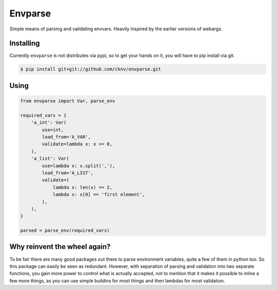 Envparse
========

Simple means of parsing and validating envvars. Heavily inspired by the earlier versions of webargs.

Installing
----------

Currently ``envparse`` is not distributes via pypi, so to get your hands on it, you will have to pip install via git.

.. code-block:: shell

    $ pip install git+git://github.com/cknv/envparse.git

Using
-----

.. code-block:: python

    from envparse import Var, parse_env

    required_vars = {
        'a_int': Var(
            use=int,
            load_from='A_VAR',
            validate=lambda x: x >= 0,
        ),
        'a_list': Var(
            use=lambda x: x.split(','),
            load_from='A_LIST',
            validate=(
                lambda x: len(x) == 2,
                lambda x: x[0] == 'first element',
            ),
        ),
    }

    parsed = parse_env(required_vars)

Why reinvent the wheel again?
-----------------------------

To be fair there are many good packages out there to parse environment variables, quite a few of them in python too. So this package can easily be seen as redundant. However, with separation of parsing and validation into two separate functions, you gain more power to control what is actually accepted, not to mention that it makes it possible to inline a few more things, as you can use simple buildins for most things and then lambdas for most validation.
